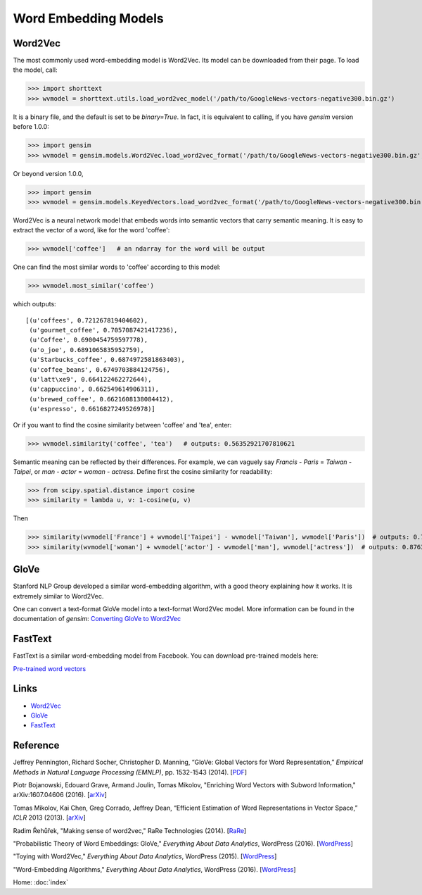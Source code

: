 Word Embedding Models
=====================

Word2Vec
--------

The most commonly used word-embedding model is Word2Vec. Its model can be downloaded from
their page. To load the model, call:

>>> import shorttext
>>> wvmodel = shorttext.utils.load_word2vec_model('/path/to/GoogleNews-vectors-negative300.bin.gz')

It is a binary file, and the default is set to be `binary=True`. In fact, it is equivalent to calling,
if you have `gensim` version before 1.0.0:

>>> import gensim
>>> wvmodel = gensim.models.Word2Vec.load_word2vec_format('/path/to/GoogleNews-vectors-negative300.bin.gz', binary=True)

Or beyond version 1.0.0,

>>> import gensim
>>> wvmodel = gensim.models.KeyedVectors.load_word2vec_format('/path/to/GoogleNews-vectors-negative300.bin.gz', binary=True)


Word2Vec is a neural network model that embeds words into semantic vectors that carry semantic meaning.
It is easy to extract the vector of a word, like for the word 'coffee':

>>> wvmodel['coffee']   # an ndarray for the word will be output

One can find the most similar words to 'coffee' according to this model:

>>> wvmodel.most_similar('coffee')

which outputs:

::

    [(u'coffees', 0.721267819404602),
     (u'gourmet_coffee', 0.7057087421417236),
     (u'Coffee', 0.6900454759597778),
     (u'o_joe', 0.6891065835952759),
     (u'Starbucks_coffee', 0.6874972581863403),
     (u'coffee_beans', 0.6749703884124756),
     (u'latt\xe9', 0.664122462272644),
     (u'cappuccino', 0.662549614906311),
     (u'brewed_coffee', 0.6621608138084412),
     (u'espresso', 0.6616827249526978)]

Or if you want to find the cosine similarity between 'coffee' and 'tea', enter:

>>> wvmodel.similarity('coffee', 'tea')   # outputs: 0.56352921707810621

Semantic meaning can be reflected by their differences. For example, we can vaguely
say `Francis` - `Paris` = `Taiwan` - `Taipei`, or `man` - `actor` = `woman` - `actress`.
Define first the cosine similarity for readability:

>>> from scipy.spatial.distance import cosine
>>> similarity = lambda u, v: 1-cosine(u, v)

Then

>>> similarity(wvmodel['France'] + wvmodel['Taipei'] - wvmodel['Taiwan'], wvmodel['Paris'])  # outputs: 0.70574580801216202
>>> similarity(wvmodel['woman'] + wvmodel['actor'] - wvmodel['man'], wvmodel['actress'])  # outputs: 0.876354245612604

GloVe
-----

Stanford NLP Group developed a similar word-embedding algorithm, with a good theory explaining how
it works. It is extremely similar to Word2Vec.

One can convert a text-format GloVe model into a text-format Word2Vec model. More information can be found
in the documentation of `gensim`: `Converting GloVe to Word2Vec
<https://radimrehurek.com/gensim/scripts/glove2word2vec.html>`_

FastText
--------

FastText is a similar word-embedding model from Facebook. You can download pre-trained models here:

`Pre-trained word vectors
<https://github.com/facebookresearch/fastText/blob/master/pretrained-vectors.md>`_


Links
-----

- Word2Vec_
- GloVe_
- FastText_

Reference
---------

Jeffrey Pennington, Richard Socher, Christopher D. Manning, “GloVe: Global Vectors for Word Representation,” *Empirical Methods in Natural Language Processing (EMNLP)*, pp. 1532-1543 (2014). [`PDF
<http://www.aclweb.org/anthology/D14-1162>`_]

Piotr Bojanowski, Edouard Grave, Armand Joulin, Tomas Mikolov, "Enriching Word Vectors with Subword Information," arXiv:1607.04606 (2016). [`arXiv
<https://arxiv.org/abs/1607.04606>`_]

Tomas Mikolov, Kai Chen, Greg Corrado, Jeffrey Dean, “Efficient Estimation of Word Representations in Vector Space,” *ICLR* 2013 (2013). [`arXiv
<https://arxiv.org/abs/1301.3781>`_]

Radim Řehůřek, "Making sense of word2vec," RaRe Technologies (2014). [`RaRe
<https://rare-technologies.com/making-sense-of-word2vec/>`_]

"Probabilistic Theory of Word Embeddings: GloVe," *Everything About Data Analytics*, WordPress (2016). [`WordPress
<https://datawarrior.wordpress.com/2016/07/25/probabilistic-theory-of-word-embeddings-glove/>`_]

"Toying with Word2Vec," *Everything About Data Analytics*, WordPress (2015). [`WordPress
<https://datawarrior.wordpress.com/2015/10/25/codienerd-2-toying-with-word2vec/>`_]

"Word-Embedding Algorithms," *Everything About Data Analytics*, WordPress (2016). [`WordPress
<https://datawarrior.wordpress.com/2016/05/15/word-embedding-algorithms/>`_]

Home: :doc:`index`

.. _Word2Vec: https://code.google.com/archive/p/word2vec/
.. _GloVe: http://nlp.stanford.edu/projects/glove/
.. _FastText: https://github.com/facebookresearch/fastText